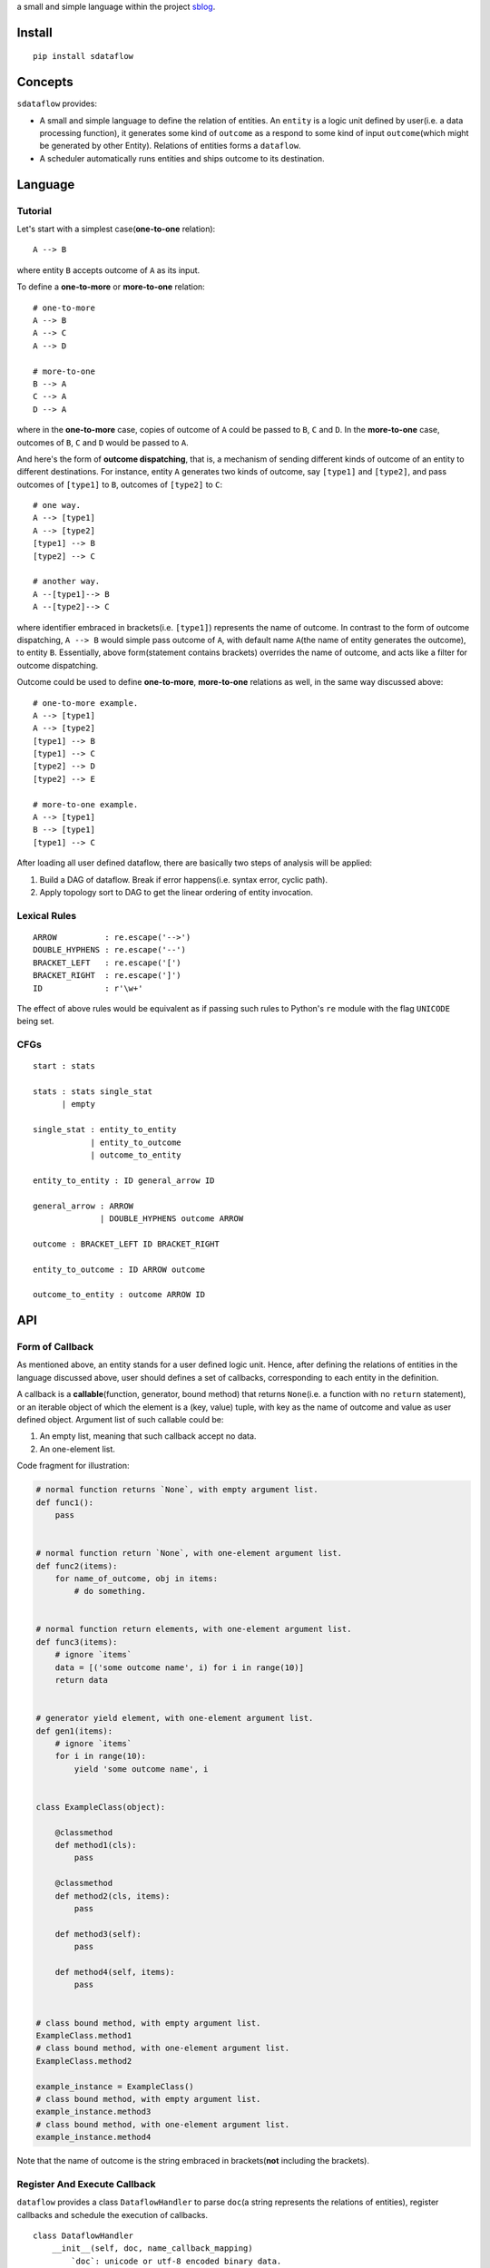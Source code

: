 a small and simple language within the project
`sblog <https://github.com/haoxun/sblog>`__.

Install
=======

::

    pip install sdataflow

Concepts
========

``sdataflow`` provides:

-  A small and simple language to define the relation of entities. An
   ``entity`` is a logic unit defined by user(i.e. a data processing
   function), it generates some kind of ``outcome`` as a respond to some
   kind of input ``outcome``\ (which might be generated by other
   Entity). Relations of entities forms a ``dataflow``.
-  A scheduler automatically runs entities and ships outcome to its
   destination.

Language
========

Tutorial
--------

Let's start with a simplest case(\ **one-to-one** relation):

::

    A --> B

where entity ``B`` accepts outcome of ``A`` as its input.

To define a **one-to-more** or **more-to-one** relation:

::

    # one-to-more
    A --> B
    A --> C
    A --> D

    # more-to-one
    B --> A
    C --> A
    D --> A

where in the **one-to-more** case, copies of outcome of ``A`` could be
passed to ``B``, ``C`` and ``D``. In the **more-to-one** case, outcomes
of ``B``, ``C`` and ``D`` would be passed to ``A``.

And here's the form of **outcome dispatching**, that is, a mechanism of
sending different kinds of outcome of an entity to different
destinations. For instance, entity ``A`` generates two kinds of outcome,
say ``[type1]`` and ``[type2]``, and pass outcomes of ``[type1]`` to
``B``, outcomes of ``[type2]`` to ``C``:

::

    # one way.
    A --> [type1]
    A --> [type2]
    [type1] --> B
    [type2] --> C

    # another way.
    A --[type1]--> B
    A --[type2]--> C

where identifier embraced in brackets(i.e. ``[type1]``) represents the
name of outcome. In contrast to the form of outcome dispatching,
``A --> B`` would simple pass outcome of ``A``, with default name
``A``\ (the name of entity generates the outcome), to entity ``B``.
Essentially, above form(statement contains brackets) overrides the name
of outcome, and acts like a filter for outcome dispatching.

Outcome could be used to define **one-to-more**, **more-to-one**
relations as well, in the same way discussed above:

::

    # one-to-more example.
    A --> [type1]
    A --> [type2]
    [type1] --> B
    [type1] --> C
    [type2] --> D
    [type2] --> E

    # more-to-one example.
    A --> [type1]
    B --> [type1]
    [type1] --> C

After loading all user defined dataflow, there are basically two steps
of analysis will be applied:

1. Build a DAG of dataflow. Break if error happens(i.e. syntax error,
   cyclic path).
2. Apply topology sort to DAG to get the linear ordering of entity
   invocation.

Lexical Rules
-------------

::

    ARROW          : re.escape('-->')
    DOUBLE_HYPHENS : re.escape('--')
    BRACKET_LEFT   : re.escape('[')
    BRACKET_RIGHT  : re.escape(']')
    ID             : r'\w+'

The effect of above rules would be equivalent as if passing such rules
to Python's ``re`` module with the flag ``UNICODE`` being set.

CFGs
----

::

    start : stats

    stats : stats single_stat
          | empty
          
    single_stat : entity_to_entity
                | entity_to_outcome
                | outcome_to_entity
                
    entity_to_entity : ID general_arrow ID

    general_arrow : ARROW
                  | DOUBLE_HYPHENS outcome ARROW

    outcome : BRACKET_LEFT ID BRACKET_RIGHT
                  
    entity_to_outcome : ID ARROW outcome

    outcome_to_entity : outcome ARROW ID

API
===

Form of Callback
----------------

As mentioned above, an entity stands for a user defined logic unit.
Hence, after defining the relations of entities in the language
discussed above, user should defines a set of callbacks, corresponding
to each entity in the definition.

A callback is a **callable**\ (function, generator, bound method) that
returns ``None``\ (i.e. a function with no ``return`` statement), or an
iterable object of which the element is a (key, value) tuple, with key
as the name of outcome and value as user defined object. Argument list
of such callable could be:

1. An empty list, meaning that such callback accept no data.
2. An one-element list.

Code fragment for illustration:

.. code:: python

    # normal function returns `None`, with empty argument list.
    def func1():
        pass


    # normal function return `None`, with one-element argument list.
    def func2(items):
        for name_of_outcome, obj in items:
            # do something.


    # normal function return elements, with one-element argument list.
    def func3(items):
        # ignore `items`
        data = [('some outcome name', i) for i in range(10)]
        return data


    # generator yield element, with one-element argument list.
    def gen1(items):
        # ignore `items`
        for i in range(10):
            yield 'some outcome name', i


    class ExampleClass(object):

        @classmethod
        def method1(cls):
            pass
            
        @classmethod   
        def method2(cls, items):
            pass

        def method3(self):
            pass
            
        def method4(self, items):
            pass
            

    # class bound method, with empty argument list.
    ExampleClass.method1
    # class bound method, with one-element argument list.
    ExampleClass.method2

    example_instance = ExampleClass()
    # class bound method, with empty argument list.
    example_instance.method3
    # class bound method, with one-element argument list.
    example_instance.method4

Note that the name of outcome is the string embraced in
brackets(\ **not** including the brackets).

Register And Execute Callback
-----------------------------

``dataflow`` provides a class ``DataflowHandler`` to parse ``doc``\ (a
string represents the relations of entities), register callbacks and
schedule the execution of callbacks.

::

    class DataflowHandler
        __init__(self, doc, name_callback_mapping)
            `doc`: unicode or utf-8 encoded binary data.
            `name_callback_mapping`: a dict of (`name`, `callback`) pairs. `name`
            could be unicode or utf-8 encoded binary data. `callback` is a function
            or generator.
        
        run(self)
            Automatically execute all registered callbacks.

Example:

.. code:: python

    from sdataflow import DataflowHandler
    from sdataflow.scheduler import create_data_wrapper

    doc = ('A --[odd]--> B '
           'A --[even]--> C '
           'B --> D '
           'C --> D ')

    def a():
        odd = create_data_wrapper('odd')
        even = create_data_wrapper('even')
        for i in range(1, 10):
            if i % 2 == 0:
                yield even(i)
            else:
                yield odd(i)

    def b(items):
        default = create_data_wrapper('B')
        # remove 1.
        for outcome_name, number in items:
            if number == 1:
                continue
            yield default(number)

    def c(items):
        default = create_data_wrapper('C')
        # remove 2.
        for outcome_name, number in items:
            if number == 2:
                continue
            yield default(number)

    def d(items):
        numbers = {i for _, i in items}
        assert set(range(3, 10)) == numbers

    name_callback_mapping = {
        'A': a,
        'B': b,
        'C': c,
        'D': d,
    }

    # parse `doc`, register `a`, `b`, `c`, `d`.
    handler = DataflowHandler(doc, name_callback_mapping)

    # execute callbacks.
    handler.run()

In above example, ``A`` generates numbers in the range of 1 to 9, of
which the odd numbers(1, 3, 5, 7, 9) are sent to ``B``, the even
numbers(2, 4, 6, 8) are sent to ``C``. Then ``B`` removes number 1 and
sends the rest(3, 5, 7, 9) to ``D``, while ``C`` removes number 2 and
sends the rest(4, 6, 8) to ``D``. Finally, ``D`` receives outcomes of
both ``C`` and ``D``, and make sure that is equal to
``set(range(3, 10))``.
